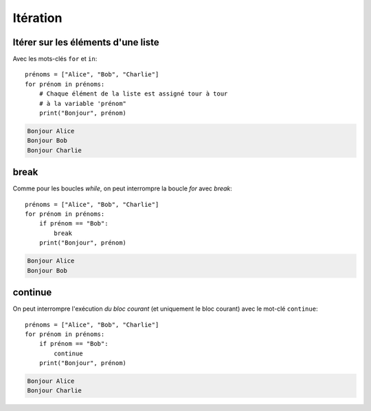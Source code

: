 Itération
=========

Itérer sur les éléments d'une liste
------------------------------------

Avec les mots-clés ``for`` et ``in``::

   prénoms = ["Alice", "Bob", "Charlie"]
   for prénom in prénoms:
       # Chaque élément de la liste est assigné tour à tour
       # à la variable 'prénom"
       print("Bonjour", prénom)

.. code-block:: text

   Bonjour Alice
   Bonjour Bob
   Bonjour Charlie

break
-----

Comme pour les boucles `while`, on peut interrompre la boucle `for` avec `break`::

   prénoms = ["Alice", "Bob", "Charlie"]
   for prénom in prénoms:
       if prénom == "Bob":
           break
       print("Bonjour", prénom)

.. code-block:: text

   Bonjour Alice
   Bonjour Bob

continue
--------

On peut interrompre l'exécution *du bloc courant* (et uniquement le
bloc courant)  avec le mot-clé ``continue``::

   prénoms = ["Alice", "Bob", "Charlie"]
   for prénom in prénoms:
       if prénom == "Bob":
           continue
       print("Bonjour", prénom)

.. code-block:: text

   Bonjour Alice
   Bonjour Charlie
